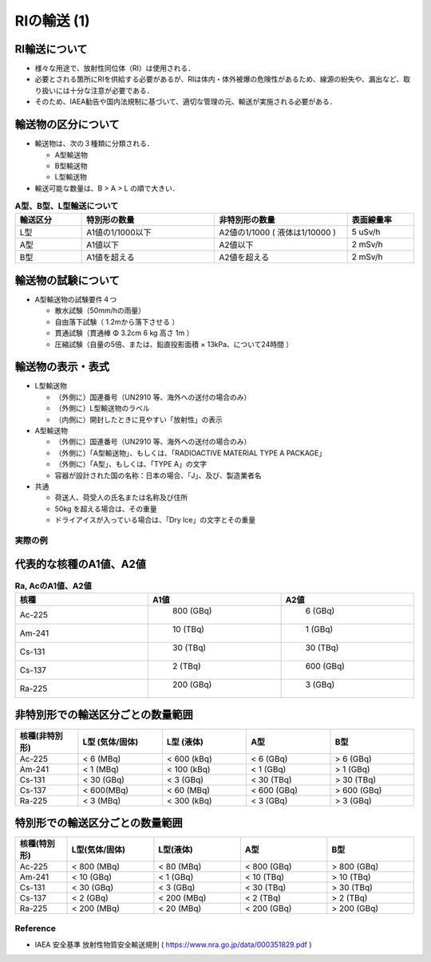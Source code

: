 ##############################################################
RIの輸送 (1)
##############################################################

---------------------------------------------------------
RI輸送について
---------------------------------------------------------

* 様々な用途で、放射性同位体（RI）は使用される．
* 必要とされる箇所にRIを供給する必要があるが、RIは体内・体外被爆の危険性があるため、線源の紛失や、漏出など、取り扱いには十分な注意が必要である．
* そのため、IAEA勧告や国内法規制に基づいて、適切な管理の元、輸送が実施される必要がある．

---------------------------------------------------------
輸送物の区分について
---------------------------------------------------------

* 輸送物は、次の３種類に分類される．

  + A型輸送物
  + B型輸送物
  + L型輸送物

* 輸送可能な数量は、B > A > L の順で大きい．

.. csv-table:: **A型、B型、L型輸送について**
   :header: "輸送区分", "特別形の数量", "非特別形の数量", "表面線量率"
   :widths: 10, 20, 20, 10
   :width:  800px
   
   "L型", "A1値の1/1000以下", "A2値の1/1000 ( 液体は1/10000 )", "5 uSv/h"
   "A型", "A1値以下", "A2値以下", "2 mSv/h"
   "B型", "A1値を超える", "A2値を超える", "2 mSv/h"
   

---------------------------------------------------------
輸送物の試験について
---------------------------------------------------------

* A型輸送物の試験要件４つ

  + 散水試験（50mm/hの雨量）
  + 自由落下試験（ 1.2mから落下させる ）
  + 貫通試験（貫通棒 Φ 3.2cm 6 kg 高さ 1m ）
  + 圧縮試験（自量の5倍、または、鉛直投影面積 × 13kPa、について24時間 ）


---------------------------------------------------------
輸送物の表示・表式
---------------------------------------------------------

* L型輸送物

  + （外側に）国連番号（UN2910 等、海外への送付の場合のみ）
  + （外側に）L型輸送物のラベル
  + （内側に）開封したときに見やすい「放射性」の表示

* A型輸送物

  + （外側に）国連番号（UN2910 等、海外への送付の場合のみ）
  + （外側に）「A型輸送物」、もしくは、「RADIOACTIVE MATERIAL TYPE A PACKAGE」
  + （外側に）「A型」、もしくは、「TYPE A」の文字
  + 容器が設計された国の名称：日本の場合、「J」、及び、製造業者名
    
* 共通

  + 荷送人、荷受人の氏名または名称及び住所
  + 50kg を超える場合は、その重量
  + ドライアイスが入っている場合は、「Dry Ice」の文字とその重量


=========================================================
実際の例
=========================================================

---------------------------------------------------------
代表的な核種のA1値、A2値
---------------------------------------------------------

.. csv-table:: **Ra, AcのA1値、A2値**
   :header: "核種", "A1値", "A2値"
   :widths: 10, 10, 10
   :width:  800px

   "Ac-225", " 800 (GBq)", " 6  (GBq)"
   "Am-241", " 10  (TBq)", " 1  (GBq)"
   "Cs-131", " 30  (TBq)", " 30 (TBq)"
   "Cs-137", " 2  (TBq)", " 600 (GBq)"
   "Ra-225", " 200 (GBq)", " 3  (GBq)"
   

---------------------------------------------------------
非特別形での輸送区分ごとの数量範囲
---------------------------------------------------------

.. csv-table::
   :header: "核種(非特別形)", "L型 (気体/固体)", "L型 (液体)", "A型", "B型"
   :widths: 15, 20, 20, 20, 20
   :width:  800px

   "Ac-225", "<  6 (MBq)", "< 600 (kBq)", "<  6 (GBq)", ">  6 (GBq)"
   "Am-241", "<  1 (MBq)", "< 100 (kBq)", "<  1 (GBq)", ">  1 (GBq)"
   "Cs-131", "< 30 (GBq)", "<   3 (GBq)", "< 30 (TBq)", "> 30 (TBq)"
   "Cs-137", "< 600(MBq)", "<  60 (MBq)", "< 600 (GBq)", "> 600 (GBq)"
   "Ra-225", "<  3 (MBq)", "< 300 (kBq)", "<  3 (GBq)", ">  3 (GBq)"
   

---------------------------------------------------------
特別形での輸送区分ごとの数量範囲
---------------------------------------------------------

.. csv-table::
   :header: "核種(特別形)", "L型(気体/固体)", "L型(液体)", "A型", "B型"
   :widths: 12, 20, 20, 20, 20
   :width:  800px

   "Ac-225", "< 800 (MBq)", "<  80 (MBq)", "< 800 (GBq)", "> 800 (GBq)"
   "Am-241", "<  10 (GBq)", "<   1 (GBq)", "<  10 (TBq)", ">  10 (TBq)"
   "Cs-131", "<  30 (GBq)", "<   3 (GBq)", "<  30 (TBq)", ">  30 (TBq)"
   "Cs-137", "<   2 (GBq)", "< 200 (MBq)", "<   2 (TBq)", ">   2 (TBq)"
   "Ra-225", "< 200 (MBq)", "<  20 (MBq)", "< 200 (GBq)", "> 200 (GBq)"
   

=========================================================
Reference 
=========================================================

* IAEA 安全基準 放射性物質安全輸送規則 ( https://www.nra.go.jp/data/000351829.pdf )
